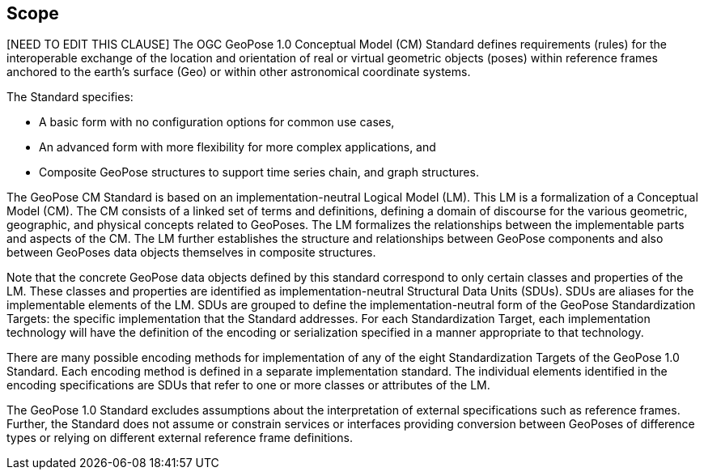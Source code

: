 == Scope

[NEED TO EDIT THIS CLAUSE] The OGC GeoPose 1.0 Conceptual Model (CM) Standard defines requirements (rules) for the interoperable exchange of the location and orientation of real or virtual geometric objects (poses) within reference frames anchored to the earth's surface (Geo) or within other astronomical coordinate systems.

The Standard specifies:

* A basic form with no configuration options for common use cases,
* An advanced form with more flexibility for more complex applications, and
* Composite GeoPose structures to support time series chain, and graph structures.

The GeoPose CM Standard is based on an implementation-neutral Logical Model (LM). This LM is a formalization of a Conceptual Model (CM). The CM consists of a linked set of terms and definitions, defining a domain of discourse for the various geometric, geographic, and physical concepts related to GeoPoses. The LM formalizes the relationships between the implementable parts and aspects of the CM. The LM further establishes the structure and relationships between GeoPose components and also between GeoPoses data objects themselves in composite structures.

Note that the concrete GeoPose data objects defined by this standard correspond to only certain classes and properties of the LM. These classes and properties are identified as implementation-neutral Structural Data Units (SDUs). SDUs are  aliases for the implementable elements of the LM. SDUs are grouped to define the implementation-neutral form of the GeoPose Standardization Targets: the specific implementation that the Standard addresses. For each Standardization Target, each implementation technology will have the definition of the encoding or serialization specified in a manner appropriate to that technology.

There are many possible encoding methods for implementation of any of the eight Standardization Targets of the GeoPose 1.0 Standard. Each encoding method is defined in a separate implementation standard. The individual elements identified in the encoding specifications are SDUs that refer to one or more classes or attributes of the LM.

The GeoPose 1.0 Standard excludes assumptions about the interpretation of external specifications such as reference frames. Further, the Standard does not assume or constrain services or interfaces providing conversion between GeoPoses of difference types or relying on different external reference frame definitions.

